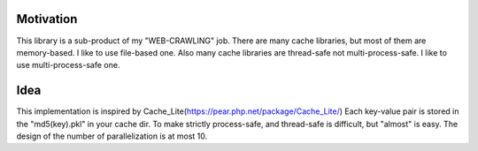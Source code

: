 
Motivation
----------
This library is a sub-product of my "WEB-CRAWLING" job.
There are many cache libraries, but most of them are memory-based. I like to use file-based one.
Also many cache libraries are thread-safe not multi-process-safe. I like to use multi-process-safe one.

Idea
----
This implementation is inspired by Cache_Lite(https://pear.php.net/package/Cache_Lite/)
Each key-value pair is stored in the "md5(key).pkl" in your cache dir.
To make strictly process-safe, and thread-safe is difficult, but "almost" is easy.
The design of the number of parallelization is at most 10.


